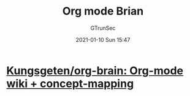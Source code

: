 #+TITLE: Org mode Brian
#+AUTHOR: GTrunSec
#+EMAIL: gtrunsec@hardenedlinux.org
#+DATE: 2021-01-10 Sun 15:47


#+OPTIONS:   H:3 num:t toc:t \n:nil @:t ::t |:t ^:nil -:t f:t *:t <:t


* [[https://github.com/Kungsgeten/org-brain][Kungsgeten/org-brain: Org-mode wiki + concept-mapping]]
